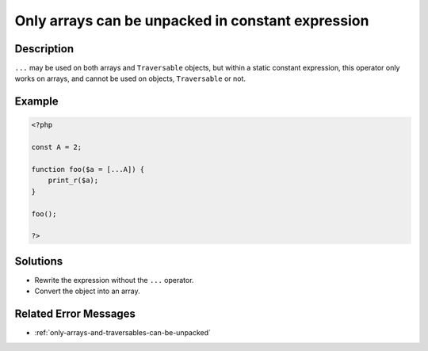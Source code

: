.. _only-arrays-can-be-unpacked-in-constant-expression:

Only arrays can be unpacked in constant expression
--------------------------------------------------
 
.. meta::
	:description:
		Only arrays can be unpacked in constant expression: ``.
	:og:image: https://php-errors.readthedocs.io/en/latest/_static/logo.png
	:og:type: article
	:og:title: Only arrays can be unpacked in constant expression
	:og:description: ``
	:og:url: https://php-errors.readthedocs.io/en/latest/messages/only-arrays-can-be-unpacked-in-constant-expression.html
	:og:locale: en
	:twitter:card: summary_large_image
	:twitter:site: @exakat
	:twitter:title: Only arrays can be unpacked in constant expression
	:twitter:description: Only arrays can be unpacked in constant expression: ``
	:twitter:creator: @exakat
	:twitter:image:src: https://php-errors.readthedocs.io/en/latest/_static/logo.png

.. raw:: html

	<script type="application/ld+json">{"@context":"https:\/\/schema.org","@graph":[{"@type":"WebPage","@id":"https:\/\/php-errors.readthedocs.io\/en\/latest\/tips\/only-arrays-can-be-unpacked-in-constant-expression.html","url":"https:\/\/php-errors.readthedocs.io\/en\/latest\/tips\/only-arrays-can-be-unpacked-in-constant-expression.html","name":"Only arrays can be unpacked in constant expression","isPartOf":{"@id":"https:\/\/www.exakat.io\/"},"datePublished":"Sun, 14 Sep 2025 15:59:59 +0000","dateModified":"Sun, 14 Sep 2025 15:59:59 +0000","description":"``","inLanguage":"en-US","potentialAction":[{"@type":"ReadAction","target":["https:\/\/php-tips.readthedocs.io\/en\/latest\/tips\/only-arrays-can-be-unpacked-in-constant-expression.html"]}]},{"@type":"WebSite","@id":"https:\/\/www.exakat.io\/","url":"https:\/\/www.exakat.io\/","name":"Exakat","description":"Smart PHP static analysis","inLanguage":"en-US"}]}</script>

Description
___________
 
``...`` may be used on both arrays and ``Traversable`` objects, but within a static constant expression, this operator only works on arrays, and cannot be used on objects, ``Traversable``  or not.

Example
_______

.. code-block:: php

   <?php
   
   const A = 2;
   
   function foo($a = [...A]) {
       print_r($a);
   }
   
   foo();
   
   ?>

Solutions
_________

+ Rewrite the expression without the ``...`` operator.
+ Convert the object into an array.

Related Error Messages
______________________

+ :ref:`only-arrays-and-traversables-can-be-unpacked`
